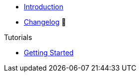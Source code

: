 // TODO: Edit navigation
* xref:index.adoc[Introduction]
* https://github.com/vshn/provider-jet-cloudscale/releases[Changelog,window=_blank] 🔗

.Tutorials
* xref:tutorials/getting-started.adoc[Getting Started]

// .How To
// * xref:how-tos/example.adoc[Example How-To]

// .Technical reference
// * xref:references/example.adoc[Example Reference]

// .Explanation
// * xref:explanations/example.adoc[Example Explanation]
